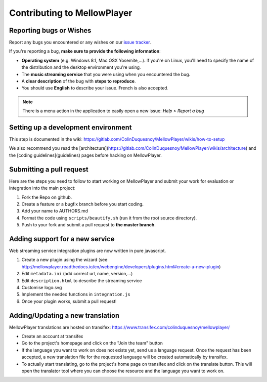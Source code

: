 Contributing to MellowPlayer
============================

Reporting bugs or Wishes
------------------------

Report any bugs you encountered or any wishes on our `issue tracker`_.

If you're reporting a bug, **make sure to provide the following information**:

- **Operating system** (e.g. Windows 8.1, Mac OSX Yosemite,...). If you're on Linux, you'll need to specify the
  name of the distribution and the desktop environment you're using.
- The **music streaming service** that you were using when you encountered the bug.
- A **clear description** of the bug with **steps to reproduce**.
- You should use **English** to describe your issue. French is also accepted.


.. note:: There is a menu action in the application to easily open a new issue: *Help > Report a bug*

.. _issue tracker: https://gitlab.com/ColinDuquesnoy/MellowPlayer/issues

Setting up a development environment
------------------------------------

This step is documented in the wiki: https://gitlab.com/ColinDuquesnoy/MellowPlayer/wikis/how-to-setup

We also recommend you read the [architecture](https://gitlab.com/ColinDuquesnoy/MellowPlayer/wikis/architecture) and the [coding guidelines](guidelines) pages before hacking on MellowPlayer.

Submitting a pull request
-------------------------

Here are the steps you need to follow to start working on MellowPlayer and submit your work
for evaluation or integration into the main project:

1. Fork the Repo on github.
2. Create a feature or a bugfix branch before you start coding.
3. Add your name to AUTHORS.md
4. Format the code using ``scripts/beautify.sh`` (run it from the root source directory).  
5. Push to your fork and submit a pull request to **the master branch**.


Adding support for a new service
--------------------------------

Web streaming service integration plugins are now written in pure javascript.

1. Create a new plugin using the wizard (see http://mellowplayer.readthedocs.io/en/webengine/developers/plugins.html#create-a-new-plugin)
2. Edit ``metadata.ini`` (add correct url, name, version,...)
3. Edit ``description.html`` to describe the streaming service
4. Customise logo.svg
5. Implement the needed functions in ``integration.js``
6. Once your plugin works, submit a pull request!


Adding/Updating a new translation
---------------------------------

MellowPlayer translations are hosted on transifex: https://www.transifex.com/colinduquesnoy/mellowplayer/

- Create an account at transifex
- Go to the project's homepage and click on the "Join the team" button
- If the language you want to work on does not exists yet, send us a language request. Once the request has been accepted, a new translation file for the requested language will be created automatically by transifex.
- To actually start translating, go to the project's home page on transifex and click on the translate button. This will open the translator tool where you can choose the resource and the language you want to work on.
